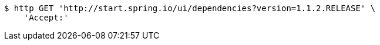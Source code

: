 [source,bash]
----
$ http GET 'http://start.spring.io/ui/dependencies?version=1.1.2.RELEASE' \
    'Accept:'
----